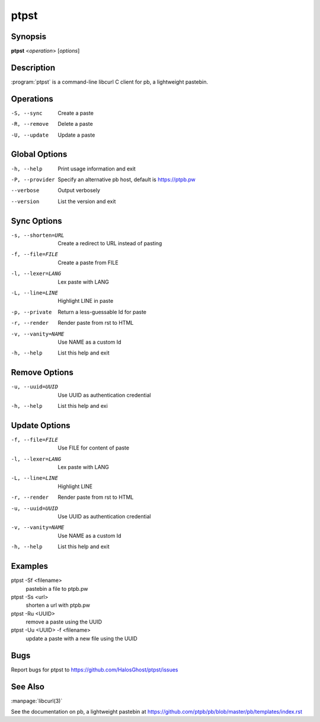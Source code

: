 .. Copyright (C) 2015, Dolores Portalatin

ptpst
======

Synopsis
--------

**ptpst**  <*operation*> [*options*]

Description
-----------

:program:`ptpst` is a command-line libcurl C client for pb, a lightweight pastebin.

Operations
----------

-S, --sync
    Create a paste

-R, --remove
    Delete a paste

-U, --update
    Update a paste

Global Options
--------------

-h, --help
    Print usage information and exit

-P, --provider
    Specify an alternative pb host, default is https://ptpb.pw

--verbose
    Output verbosely

--version
    List the version and exit

Sync Options
------------

-s, --shorten=URL
    Create a redirect to URL instead of pasting

-f, --file=FILE
    Create a paste from FILE

-l, --lexer=LANG
    Lex paste with LANG

-L, --line=LINE
    Highlight LINE in paste

-p, --private
    Return a less-guessable Id for paste

-r, --render
    Render paste from rst to HTML

-v, --vanity=NAME
    Use NAME as a custom Id

-h, --help
    List this help and exit

Remove Options
--------------

-u, --uuid=UUID
    Use UUID as authentication credential

-h, --help
    List this help and exi

Update Options
--------------

-f, --file=FILE
    Use FILE for content of paste

-l, --lexer=LANG
    Lex paste with LANG

-L, --line=LINE
    Highlight LINE

-r, --render
    Render paste from rst to HTML

-u, --uuid=UUID
    Use UUID as authentication credential

-v, --vanity=NAME
    Use NAME as a custom Id

-h, --help
    List this help and exit

Examples
--------

ptpst -Sf <filename>
    pastebin a file to ptpb.pw

ptpst -Ss <url>
    shorten a url with ptpb.pw

ptpst -Ru <UUID>
    remove a paste using the UUID

ptpst -Uu <UUID> -f <filename>
    update a paste with a new file using the UUID

Bugs
----

Report bugs for ptpst to https://github.com/HalosGhost/ptpst/issues

See Also
--------

:manpage:`libcurl(3)`

See the documentation on pb, a lightweight pastebin at https://github.com/ptpb/pb/blob/master/pb/templates/index.rst
